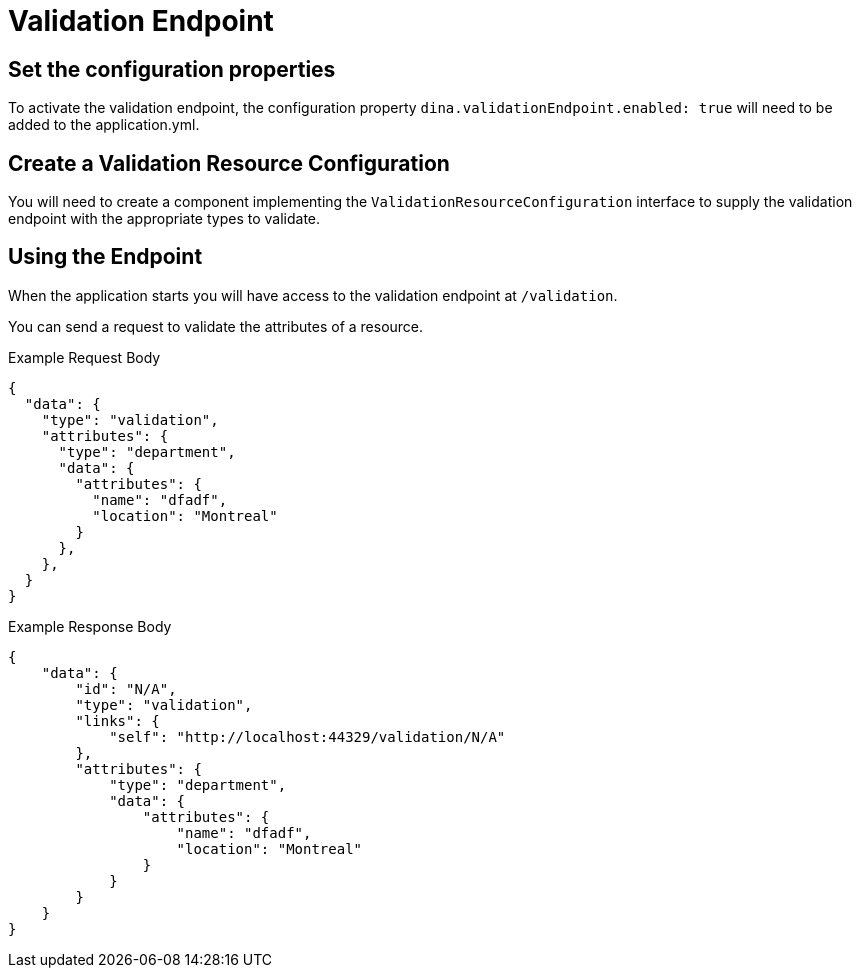 = Validation Endpoint

== Set the configuration properties

To activate the validation endpoint, the configuration property `dina.validationEndpoint.enabled: true` will need to be added to the application.yml.

== Create a Validation Resource Configuration

You will need to create a component implementing the `ValidationResourceConfiguration` interface to supply the validation endpoint with the appropriate types to validate.

== Using the Endpoint

When the application starts you will have access to the validation endpoint at `/validation`.

You can send a request to validate the attributes of a resource.

.Example Request Body
```json
{
  "data": {
    "type": "validation",
    "attributes": {
      "type": "department",
      "data": {
        "attributes": {
          "name": "dfadf",
          "location": "Montreal"
        }
      },
    },
  }
}
```

.Example Response Body
```json
{
    "data": {
        "id": "N/A",
        "type": "validation",
        "links": {
            "self": "http://localhost:44329/validation/N/A"
        },
        "attributes": {
            "type": "department",
            "data": {
                "attributes": {
                    "name": "dfadf",
                    "location": "Montreal"
                }
            }
        }
    }
}
```